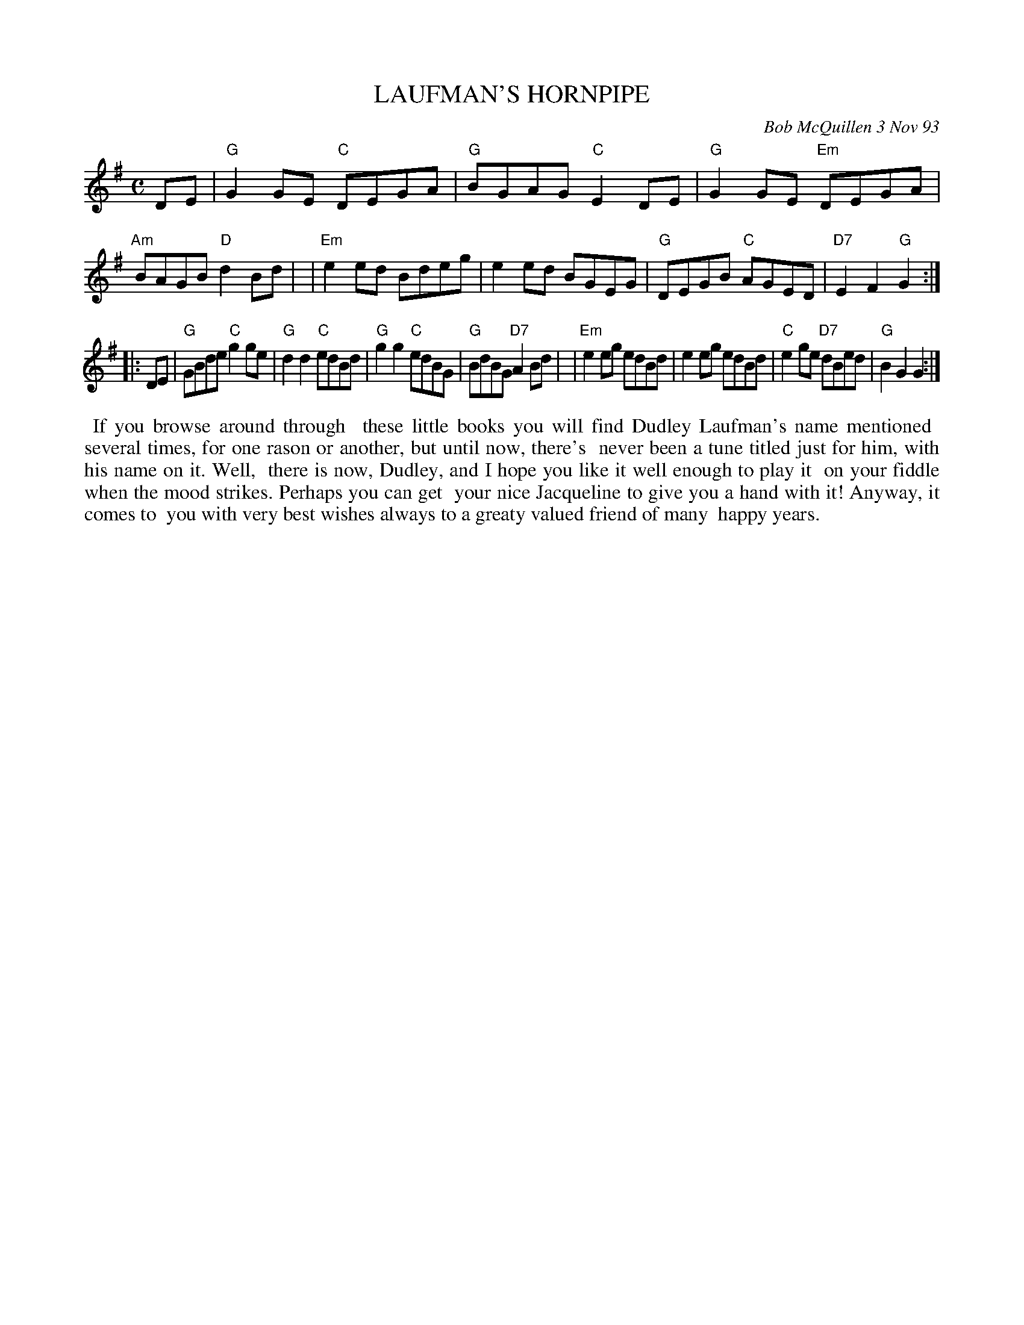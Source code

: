 X: 10053
T: LAUFMAN'S HORNPIPE
C: Bob McQuillen 3 Nov 93
B: Bob's Note Book 10 #53
%R: hornpipe, reel
Z: 2020 John Chambers <jc:trillian.mit.edu>
M: C
L: 1/8
K: G
DE \
| "G"G2GE "C"DEGA | "G"BGAG "C"E2DE | "G"G2GE "Em"DEGA | "Am"BAGB "D"d2Bd |\
| "Em"e2ed Bdeg | e2ed BGEG | "G"DEGB "C"AGED | "D7"E2F2 "G"G2 :|
|: DE \
| "G"GBde "C"g2ge | "G"d2d2 "C"edBd | "G"g2g2 "C"edBG | "G"BdBG "D7"A2Bd |\
| "Em"e2eg edBd | e2eg edBd | "C"e2ge "D7"dBed | "G"B2G2 G2 :|
%%begintext align
%% If you browse around through
%% these little books you will find Dudley Laufman's name mentioned
%% several times, for one rason or another, but until now, there's
%% never been a tune titled just for him, with his name on it. Well,
%% there is now, Dudley, and I hope you like it well enough to play it
%% on your fiddle when the mood strikes. Perhaps you can get
%% your nice Jacqueline to give you a hand with it! Anyway, it comes to
%% you with very best wishes always to a greaty valued friend of many
%% happy years.
%%endtext

